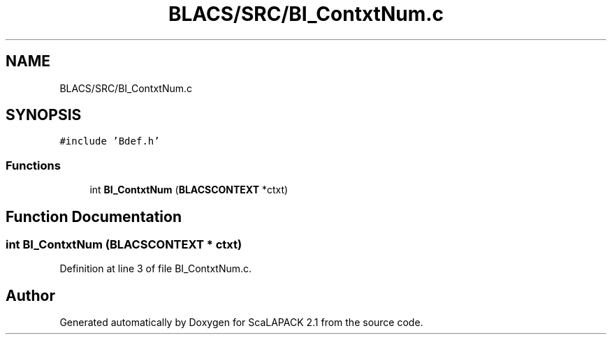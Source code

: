 .TH "BLACS/SRC/BI_ContxtNum.c" 3 "Sat Nov 16 2019" "Version 2.1" "ScaLAPACK 2.1" \" -*- nroff -*-
.ad l
.nh
.SH NAME
BLACS/SRC/BI_ContxtNum.c
.SH SYNOPSIS
.br
.PP
\fC#include 'Bdef\&.h'\fP
.br

.SS "Functions"

.in +1c
.ti -1c
.RI "int \fBBI_ContxtNum\fP (\fBBLACSCONTEXT\fP *ctxt)"
.br
.in -1c
.SH "Function Documentation"
.PP 
.SS "int BI_ContxtNum (\fBBLACSCONTEXT\fP * ctxt)"

.PP
Definition at line 3 of file BI_ContxtNum\&.c\&.
.SH "Author"
.PP 
Generated automatically by Doxygen for ScaLAPACK 2\&.1 from the source code\&.
